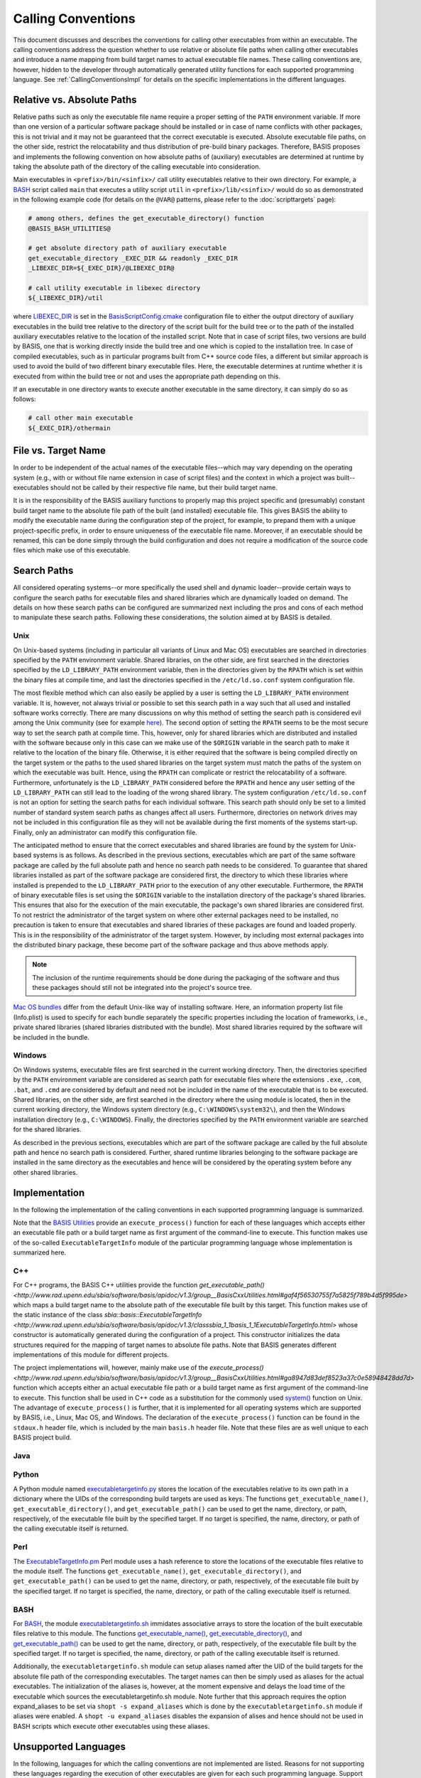 ===================
Calling Conventions
===================

This document discusses and describes the conventions for calling other
executables from within an executable. The calling conventions address the
question whether to use relative or absolute file paths when calling
other executables and introduce a name mapping from build target names
to actual executable file names. These calling conventions are, however,
hidden to the developer through automatically generated utility functions
for each supported programming language.
See :ref:`CallingConventionsImpl` for details on the specific implementations
in the different languages.


.. _RelVsAbsExecPath:

Relative vs. Absolute Paths
===========================

Relative paths such as only the executable file name require a proper setting
of the ``PATH`` environment variable. If more than one version of a particular
software package should be installed or in case of name conflicts with other
packages, this is not trivial and it may not be guaranteed that the correct
executable is executed. Absolute executable file paths, on the other side,
restrict the relocatability and thus distribution of pre-build binary packages.
Therefore, BASIS proposes and implements the following convention on how
absolute paths of (auxiliary) executables are determined at runtime by taking
the absolute path of the directory of the calling executable into consideration.

Main executables in ``<prefix>/bin/<sinfix>/`` call utility executables relative
to their own directory. For example, a BASH_ script called ``main`` that executes
a utility script ``util`` in ``<prefix>/lib/<sinfix>/`` would do so as demonstrated
in the following example code (for details on the ``@VAR@`` patterns, please refer
to the :doc:`scripttargets` page):

.. code-block:: bash

    # among others, defines the get_executable_directory() function
    @BASIS_BASH_UTILITIES@

    # get absolute directory path of auxiliary executable
    get_executable_directory _EXEC_DIR && readonly _EXEC_DIR
    _LIBEXEC_DIR=${_EXEC_DIR}/@LIBEXEC_DIR@

    # call utility executable in libexec directory
    ${_LIBEXEC_DIR}/util

where LIBEXEC_DIR_ is set in the BasisScriptConfig.cmake_ configuration file
to either the output directory of auxiliary executables in the build tree
relative to the directory of the script built for the build tree or to the path
of the installed auxiliary executables relative to the location of the installed
script. Note that in case of script files, two versions are build by BASIS,
one that is working directly inside the build tree and one which is copied to
the installation tree. In case of compiled executables, such as in particular
programs built from C++ source code files, a different but similar approach is
used to avoid the build of two different binary executable files. Here, the
executable determines at runtime whether it is executed from within the build
tree or not and uses the appropriate path depending on this.

If an executable in one directory wants to execute another executable in the same
directory, it can simply do so as follows:

.. code-block:: bash

    # call other main executable
    ${_EXEC_DIR}/othermain


.. _ExecPathVsTargetName:

File vs. Target Name
=====================

In order to be independent of the actual names of the executable files--which
may vary depending on the operating system (e.g., with or without file name
extension in case of script files) and the context in which a project was
built--executables should not be called by their respective file name,
but their build target name.

It is in the responsibility of the BASIS auxiliary functions to properly map this
project specific and (presumably) constant build target name to the absolute
file path of the built (and installed) executable file. This gives BASIS the
ability to modify the executable name during the configuration step of the
project, for example, to prepand them with a unique project-specific prefix,
in order to ensure uniqueness of the executable file name. Moreover, if an
executable should be renamed, this can be done simply through the build
configuration and does not require a modification of the source code files
which make use of this executable.


.. SystemSearchPaths:

Search Paths
============

All considered operating systems--or more specifically the used shell and dynamic
loader--provide certain ways to configure the search paths for executable files
and shared libraries which are dynamically loaded on demand. The details on how
these search paths can be configured are summarized next including the pros and
cons of each method to manipulate these search paths. Following these
considerations, the solution aimed at by BASIS is detailed.


.. UnixSearchPaths:

Unix
----

On Unix-based systems (including in particular all variants of Linux and
Mac OS) executables are searched in directories specified by the ``PATH``
environment variable. Shared libraries, on the other side, are first
searched in the directories specified by the ``LD_LIBRARY_PATH`` environment
variable, then in the directories given by the ``RPATH`` which is set within
the binary files at compile time, and last the directories specified in
the ``/etc/ld.so.conf`` system configuration file.

The most flexible method which can also easily be applied by a user is
setting the ``LD_LIBRARY_PATH`` environment variable. It is, however, not always
trivial or possible to set this search path in a way such that all used and
installed software works correctly. There are many discussions on why this
method of setting the search path is considered evil among the Unix community
(see for example `here <http://xahlee.org/UnixResource_dir/_/ldpath.html>`_).
The second option of setting the ``RPATH`` seems to be the
most secure way to set the search path at compile time. This, however, only
for shared libraries which are distributed and installed with the software
because only in this case can we make use of the ``$ORIGIN`` variable in the
search path to make it relative to the location of the binary file.
Otherwise, it is either required that the software is being compiled
directly on the target system or the paths to the used shared libraries
on the target system must match the paths of the system on which the
executable was built. Hence, using the ``RPATH`` can complicate or restrict
the relocatability of a software. Furthermore, unfortunately is the
``LD_LIBRARY_PATH`` considered before the ``RPATH`` and hence any user setting
of the ``LD_LIBRARY_PATH`` can still lead to the loading of the wrong shared
library. The system configuration ``/etc/ld.so.conf`` is not an option for
setting the search paths for each individual software. This search path
should only be set to a limited number of standard system search paths
as changes affect all users. Furthermore, directories on network drives
may not be included in this configuration file as they will not be
available during the first moments of the systems start-up. Finally, only
an administrator can modify this configuration file.

The anticipated method to ensure that the correct executables and shared
libraries are found by the system for Unix-based systems is as follows.
As described in the previous sections, executables which are part of the
same software package are called by the full absolute path and hence no
search path needs to be considered. To guarantee that shared libraries
installed as part of the software package are considered first, the
directory to which these libraries where installed is prepended to the
``LD_LIBRARY_PATH`` prior to the execution of any other executable.
Furthermore, the ``RPATH`` of binary executable files is set using the
``$ORIGIN`` variable to the installation directory of the package's
shared libraries. This ensures that also for the execution of the main
executable, the package's own shared libraries are considered first. To not
restrict the administrator of the target system on where other external
packages need to be installed, no precaution is taken to ensure that executables
and shared libraries of these packages are found and loaded properly.
This is in the responsibility of the administrator of the target system.
However, by including most external packages into the distributed binary
package, these become part of the software package and thus above methods
apply.

.. note::
    The inclusion of the runtime requirements should be done
    during the packaging of the software and thus these packages should still
    not be integrated into the project's source tree.

`Mac OS bundles`_ differ from the default Unix-like way of installing
software. Here, an information property list file (Info.plist) is used
to specify for each bundle separately the specific properties including
the location of frameworks, i.e., private shared libraries (shared libraries
distributed with the bundle). Most shared libraries required by the software
will be included in the bundle.


.. _WindowsSearchPaths:

Windows
-------

On Windows systems, executable files are first searched in the current
working directory. Then, the directories specified by the ``PATH`` environment
variable are considered as search path for executable files where the extensions
``.exe``, ``.com``, ``.bat``, and ``.cmd`` are considered by default and need not be
included in the name of the executable that is to be executed. Shared libraries,
on the other side, are first searched in the directory where the using module
is located, then in the current working directory, the Windows system directory
(e.g., ``C:\WINDOWS\system32\``), and then the Windows installation directory
(e.g., ``C:\WINDOWS``). Finally, the directories specified by the ``PATH``
environment variable are searched for the shared libraries.

As described in the previous sections, executables which are part of the
software package are called by the full absolute path and hence no search path
is considered. Further, shared runtime libraries belonging to the software package
are installed in the same directory as the executables and hence will be
considered by the operating system before any other shared libraries.


.. _CallingConventionsImpl:

Implementation
==============

In the following the implementation of the calling conventions in each supported
programming language is summarized.

Note that the `BASIS Utilities`_ provide an ``execute_process()`` function for each
of these languages which accepts either an executable file path or
a build target name as first argument of the command-line to execute. This
function makes use of the so-called ``ExecutableTargetInfo`` module of the
particular programming language whose implementation is summarized here.


.. _CxxCallingConventionsImpl:

C++
---

For C++ programs, the BASIS C++ utilities provide the function
`get_executable_path() <http://www.rad.upenn.edu/sbia/software/basis/apidoc/v1.3/group__BasisCxxUtilities.html#gaf4f56530755f7a5825f789b4d5f995de>`
which maps a build target name to the absolute path of the executable file
built by this target. This function makes use of the static instance of the class
`sbia::basis::ExecutableTargetInfo <http://www.rad.upenn.edu/sbia/software/basis/apidoc/v1.3/classsbia_1_1basis_1_1ExecutableTargetInfo.html>`
whose constructor is automatically generated during the configuration of a project.
This constructor initializes the data structures required for the mapping of
target names to absolute file paths. Note that BASIS generates different
implementations of this module for different projects.

The project implementations will, however, mainly make use of the
`execute_process() <http://www.rad.upenn.edu/sbia/software/basis/apidoc/v1.3/group__BasisCxxUtilities.html#ga8947d83def8523a37c0e58948428dd7d>`
function which accepts either an actual executable file
path or a build target name as first argument of the command-line to execute.
This function shall be used in C++ code as a substitution for the commonly
used `system()`_ function on Unix. The advantage of ``execute_process()`` is further,
that it is implemented for all operating systems which are supported by BASIS,
i.e., Linux, Mac OS, and Windows. The declaration of the ``execute_process()``
function can be found in the ``stdaux.h`` header file, which is included by
the main ``basis.h`` header file. Note that these files are as well unique
to each BASIS project build.


.. _JavaCallingConventionsImpl:

Java
----

.. todo::
    The Java programming language is not yet supported by BASIS.


.. _PythonCallingConventionsImpl:

Python
------

A Python module named executabletargetinfo.py_ stores the location of the
executables relative to its own path in a dictionary where the UIDs of the
corresponding build targets are used as keys. The functions
``get_executable_name()``, ``get_executable_directory()``, and
``get_executable_path()`` can be used to get the name, directory, or path,
respectively, of the executable file built by the specified target. If no
target is specified, the name, directory, or path of the calling executable
itself is returned.


.. _PerlCallingConventionsImpl:

Perl
----

The ExecutableTargetInfo.pm_ Perl module uses a hash reference to store the
locations of the executable files relative to the module itself. The
functions ``get_executable_name()``, ``get_executable_directory()``, and
``get_executable_path()`` can be used to get the name, directory, or path,
respectively, of the executable file built by the specified target.
If no target is specified, the name, directory, or path of the calling
executable itself is returned.


.. _BashCallingConventionsImpl:

BASH
----

For BASH_, the module executabletargetinfo.sh_ immidates associative arrays
to store the location of the built executable files relative to this module.
The functions
`get_executable_name() <http://www.rad.upenn.edu/sbia/software/basis/apidoc/v1.3/group__BasisBashUtilities.html#ga76e85c979664b54dc50b5ba49b52579c>`_,
`get_executable_directory() <http://www.rad.upenn.edu/sbia/software/basis/apidoc/v1.3/group__BasisBashUtilities.html#gac2e93af7862fa2cb2416763d002d8b82>`_,
and `get_executable_path() <http://www.rad.upenn.edu/sbia/software/basis/apidoc/v1.3/group__BasisBashUtilities.html#ga8fd09ab9bd29a0213325a341c385510d>`_
can be used to get the name, directory, or path, respectively, of the
executable file built by the specified target. If no target is specified,
the name, directory, or path of the calling executable itself is returned.

Additionally, the ``executabletargetinfo.sh`` module can setup aliases named after
the UID of the build targets for the absolute file path of the corresponding
executables. The target names can then be simply used as aliases for the actual
executables. The initialization of the aliases is, however, at the moment
expensive and delays the load time of the executable which sources the
executabletargetinfo.sh module. Note further that this approach requires the
option expand_aliases to be set via ``shopt -s expand_aliases`` which is done by
the ``executabletargetinfo.sh`` module if aliases were enabled.
A ``shopt -u expand_aliases`` disables the expansion of alises and hence should
not be used in BASH scripts which execute other executables using these aliases.


.. _UnsupportedCallingConventions:

Unsupported Languages
=====================

In the following, languages for which the calling conventions are not implemented
are listed. Reasons for not supporting these languages regarding the execution
of other executables are given for each such programming language. Support for
all other programming languages which are not supported yet and not listed here
may be added in future releases of BASIS.


.. _MatlabCallingConventionsImpl:

MATLAB
------

Visit `this MathWorks page <http://www.mathworks.com/help/techdoc/matlab_external/bp_kqh7.html>`_
for a documentation of external interfaces MathWorks_ provides for the development
of applications in MATLAB_. None of these interfaces includes the direct execution
of other executables using something like a system call.
There are better ways to execute code written in C++ or Java from MATLAB code.
If you would need to execute a BASH or Python script from MATLAB, you need to
rethink the design of your software.

.. todo::
    The statement that MATLAB does not provide a function to execute subprocesses
    may indeed not be correct. Check this and consider the implementation of a
    execute_process() function for MATLAB as well.


.. _executabletargetinfo.py: http://www.rad.upenn.edu/sbia/software/basis/apidoc/v1.3/executabletargetinfo_8py_source.html
.. _ExecutableTargetInfo.pm: http://www.rad.upenn.edu/sbia/software/basis/apidoc/v1.3/ExecutableTargetInfo_8pm_source.html
.. _executabletargetinfo.sh: http://www.gnu.org/software/bash/
.. _BASIS Utilities: http://www.rad.upenn.edu/sbia/software/basis/apidoc/v1.3/group__BasisUtilities.html
.. _BASH: http://www.gnu.org/software/bash/
.. _Mac OS Bundles: http://developer.apple.com/library/mac/#documentation/CoreFoundation/Conceptual/CFBundles/BundleTypes/BundleTypes.html
.. _MathWorks: http://www.mathworks.com/
.. _MATLAB: http://www.mathworks.com/products/matlab/
.. _LIBEXEC_DIR: http://www.rad.upenn.edu/sbia/software/basis/apidoc/v1.3/group__BasisScriptConfig.html#ga23a9a97d3bfc6b2f5be74d2db7da2aa1
.. _BasisScriptConfig.cmake: http://www.rad.upenn.edu/sbia/software/basis/apidoc/v1.3/BasisScriptConfig_8cmake.html
.. _system(): http://www.cplusplus.com/reference/clibrary/cstdlib/system/
